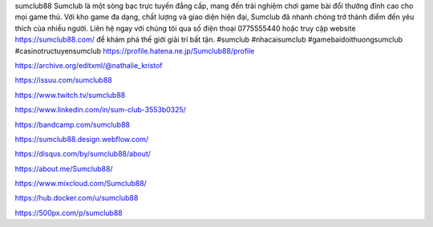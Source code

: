 sumclub88
Sumclub là một sòng bạc trực tuyến đẳng cấp, mang đến trải nghiệm chơi game bài đổi thưởng đỉnh cao cho mọi game thủ. Với kho game đa dạng, chất lượng và giao diện hiện đại, Sumclub đã nhanh chóng trở thành điểm đến yêu thích của nhiều người. Liên hệ ngay với chúng tôi qua số điện thoại 0775555440 hoặc truy cập website https://sumclub88.com/ để khám phá thế giới giải trí bất tận. #sumclub #nhacaisumclub #gamebaidoithuongsumclub #casinotructuyensumclub
https://profile.hatena.ne.jp/Sumclub88/profile

https://archive.org/editxml/@nathalie_kristof

https://issuu.com/sumclub88

https://www.twitch.tv/sumclub88

https://www.linkedin.com/in/sum-club-3553b0325/

https://bandcamp.com/sumclub88

https://sumclub88.design.webflow.com/

https://disqus.com/by/sumclub88/about/

https://about.me/Sumclub88/

https://www.mixcloud.com/Sumclub88/

https://hub.docker.com/u/sumclub88

https://500px.com/p/sumclub88

